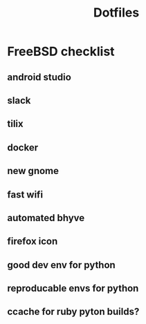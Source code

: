 #+STARTUP: showall
#+TITLE: Dotfiles

* FreeBSD checklist
** android studio
** slack
** tilix
** docker
** new gnome
** fast wifi
** automated bhyve
** firefox icon
** good dev env for python
** reproducable envs for python
** ccache for ruby pyton builds?
